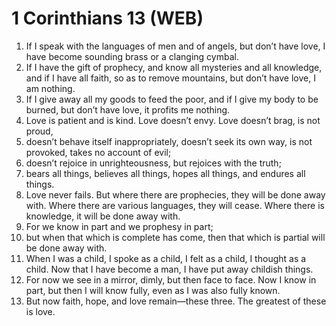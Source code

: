 * 1 Corinthians 13 (WEB)
:PROPERTIES:
:ID: WEB/46-1CO13
:END:

1. If I speak with the languages of men and of angels, but don’t have love, I have become sounding brass or a clanging cymbal.
2. If I have the gift of prophecy, and know all mysteries and all knowledge, and if I have all faith, so as to remove mountains, but don’t have love, I am nothing.
3. If I give away all my goods to feed the poor, and if I give my body to be burned, but don’t have love, it profits me nothing.
4. Love is patient and is kind. Love doesn’t envy. Love doesn’t brag, is not proud,
5. doesn’t behave itself inappropriately, doesn’t seek its own way, is not provoked, takes no account of evil;
6. doesn’t rejoice in unrighteousness, but rejoices with the truth;
7. bears all things, believes all things, hopes all things, and endures all things.
8. Love never fails. But where there are prophecies, they will be done away with. Where there are various languages, they will cease. Where there is knowledge, it will be done away with.
9. For we know in part and we prophesy in part;
10. but when that which is complete has come, then that which is partial will be done away with.
11. When I was a child, I spoke as a child, I felt as a child, I thought as a child. Now that I have become a man, I have put away childish things.
12. For now we see in a mirror, dimly, but then face to face. Now I know in part, but then I will know fully, even as I was also fully known.
13. But now faith, hope, and love remain—these three. The greatest of these is love.
